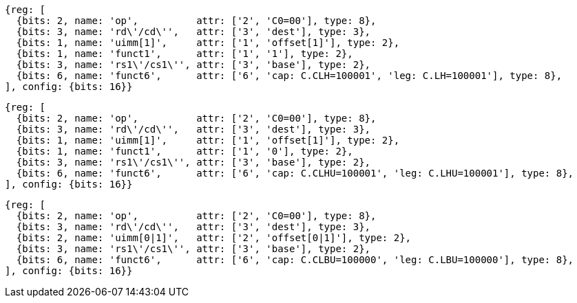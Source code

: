 //Register-Based loads and Stores

[wavedrom, ,svg]
....
{reg: [
  {bits: 2, name: 'op',          attr: ['2', 'C0=00'], type: 8},
  {bits: 3, name: 'rd\'/cd\'',   attr: ['3', 'dest'], type: 3},
  {bits: 1, name: 'uimm[1]',     attr: ['1', 'offset[1]'], type: 2},
  {bits: 1, name: 'funct1',      attr: ['1', '1'], type: 2},
  {bits: 3, name: 'rs1\'/cs1\'', attr: ['3', 'base'], type: 2},
  {bits: 6, name: 'funct6',      attr: ['6', 'cap: C.CLH=100001', 'leg: C.LH=100001'], type: 8},
], config: {bits: 16}}
....

[wavedrom, ,svg]
....
{reg: [
  {bits: 2, name: 'op',          attr: ['2', 'C0=00'], type: 8},
  {bits: 3, name: 'rd\'/cd\'',   attr: ['3', 'dest'], type: 3},
  {bits: 1, name: 'uimm[1]',     attr: ['1', 'offset[1]'], type: 2},
  {bits: 1, name: 'funct1',      attr: ['1', '0'], type: 2},
  {bits: 3, name: 'rs1\'/cs1\'', attr: ['3', 'base'], type: 2},
  {bits: 6, name: 'funct6',      attr: ['6', 'cap: C.CLHU=100001', 'leg: C.LHU=100001'], type: 8},
], config: {bits: 16}}
....

[wavedrom, ,svg]
....
{reg: [
  {bits: 2, name: 'op',          attr: ['2', 'C0=00'], type: 8},
  {bits: 3, name: 'rd\'/cd\'',   attr: ['3', 'dest'], type: 3},
  {bits: 2, name: 'uimm[0|1]',   attr: ['2', 'offset[0|1]'], type: 2},
  {bits: 3, name: 'rs1\'/cs1\'', attr: ['3', 'base'], type: 2},
  {bits: 6, name: 'funct6',      attr: ['6', 'cap: C.CLBU=100000', 'leg: C.LBU=100000'], type: 8},
], config: {bits: 16}}
....
